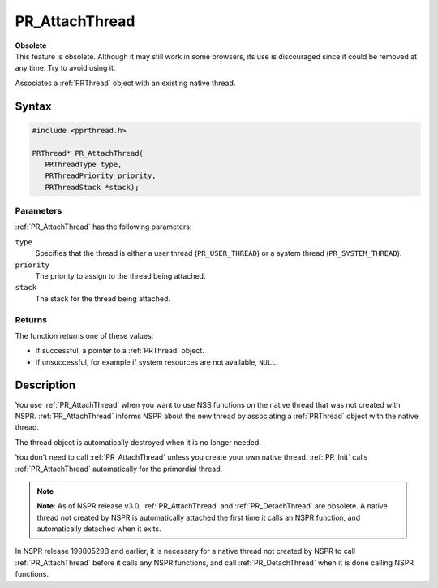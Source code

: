 PR_AttachThread
===============

.. container:: blockIndicator obsolete obsoleteHeader

   | **Obsolete**
   | This feature is obsolete. Although it may still work in some
     browsers, its use is discouraged since it could be removed at any
     time. Try to avoid using it.

Associates a :ref:`PRThread` object with an existing native thread.

.. _Syntax:

Syntax
------

.. code:: eval

   #include <pprthread.h>

   PRThread* PR_AttachThread(
      PRThreadType type,
      PRThreadPriority priority,
      PRThreadStack *stack);

.. _Parameters:

Parameters
~~~~~~~~~~

:ref:`PR_AttachThread` has the following parameters:

``type``
   Specifies that the thread is either a user thread
   (``PR_USER_THREAD``) or a system thread (``PR_SYSTEM_THREAD``).
``priority``
   The priority to assign to the thread being attached.
``stack``
   The stack for the thread being attached.

.. _Returns:

Returns
~~~~~~~

The function returns one of these values:

-  If successful, a pointer to a :ref:`PRThread` object.
-  If unsuccessful, for example if system resources are not available,
   ``NULL``.

.. _Description:

Description
-----------

You use :ref:`PR_AttachThread` when you want to use NSS functions on the
native thread that was not created with NSPR. :ref:`PR_AttachThread`
informs NSPR about the new thread by associating a :ref:`PRThread` object
with the native thread.

The thread object is automatically destroyed when it is no longer
needed.

You don't need to call :ref:`PR_AttachThread` unless you create your own
native thread. :ref:`PR_Init` calls :ref:`PR_AttachThread` automatically for
the primordial thread.

.. note::

   **Note**: As of NSPR release v3.0, :ref:`PR_AttachThread` and
   :ref:`PR_DetachThread` are obsolete. A native thread not created by NSPR
   is automatically attached the first time it calls an NSPR function,
   and automatically detached when it exits.

In NSPR release 19980529B and earlier, it is necessary for a native
thread not created by NSPR to call :ref:`PR_AttachThread` before it calls
any NSPR functions, and call :ref:`PR_DetachThread` when it is done calling
NSPR functions.
